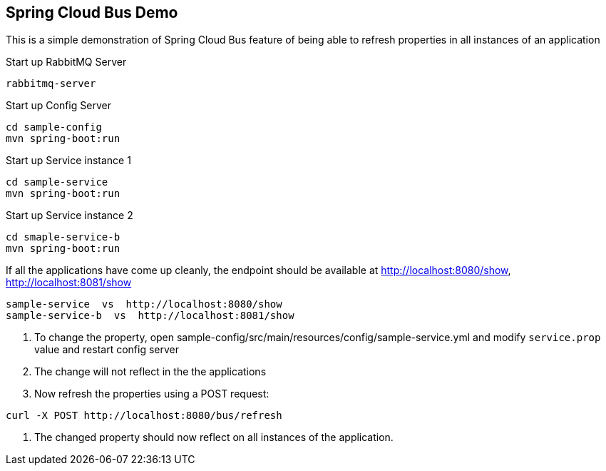 Spring Cloud Bus Demo
---------------------

This is a simple demonstration of Spring Cloud Bus feature of being able to refresh properties in all instances of an application

.Start up RabbitMQ Server
[source,java]
----
rabbitmq-server
----

.Start up Config Server
[source,java]
----
cd sample-config
mvn spring-boot:run
----

.Start up Service instance 1
[source,java]
----
cd sample-service
mvn spring-boot:run
----

.Start up Service instance 2
[source,java]
----
cd smaple-service-b
mvn spring-boot:run
----

If all the applications have come up cleanly, the endpoint should be available at http://localhost:8080/show, http://localhost:8081/show
----
sample-service  vs  http://localhost:8080/show
sample-service-b  vs  http://localhost:8081/show
----


. To change the property, open sample-config/src/main/resources/config/sample-service.yml and modify `service.prop` value and restart config server
. The change will not reflect in the the applications
. Now refresh the properties using a POST request:
[source,java]
----
curl -X POST http://localhost:8080/bus/refresh
----
. The changed property should now reflect on all instances of the application.




